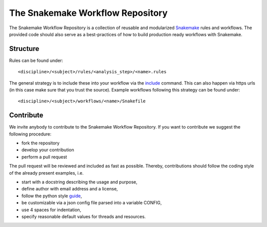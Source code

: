 The Snakemake Workflow Repository
=================================

The Snakemake Workflow Repository is a collection of reusable and modularized Snakemake_ rules and workflows.
The provided code should also serve as a best-practices of how to build production ready workflows with Snakemake.

Structure
---------
Rules can be found under::

<discipline>/<subject>/rules/<analysis_step>/<name>.rules

The general strategy is to include these into your workflow via the include_ command.
This can also happen via https urls (in this case make sure that you trust the source).
Example workflows following this strategy can be found under:: 

<discipline>/<subject>/workflows/<name>/Snakefile

Contribute
----------

We invite anybody to contribute to the Snakemake Workflow Repository.
If you want to contribute we suggest the following procedure:

* fork the repository
* develop your contribution
* perform a pull request

The pull request will be reviewed and included as fast as possible.
Thereby, contributions should follow the coding style of the already present examples, i.e.

* start with a docstring describing the usage and purpose,
* define author with email address and a license,
* follow the python style guide_,
* be customizable via a json config file parsed into a variable CONFIG,
* use 4 spaces for indentation,
* specify reasonable default values for threads and resources.

.. _Snakemake: https://bitbucket.org/johanneskoester/snakemake
.. _include: https://bitbucket.org/johanneskoester/snakemake/wiki/Documentation#markdown-header-includes
.. _guide: http://legacy.python.org/dev/peps/pep-0008
